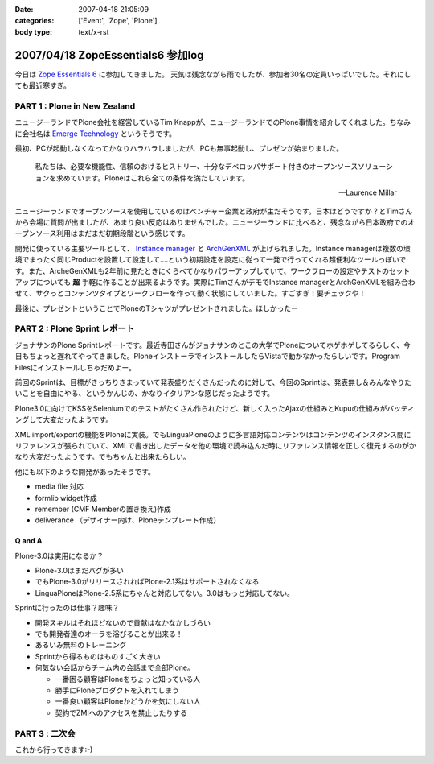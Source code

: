 :date: 2007-04-18 21:05:09
:categories: ['Event', 'Zope', 'Plone']
:body type: text/x-rst

==================================
2007/04/18 ZopeEssentials6 参加log
==================================

今日は `Zope Essentials 6`_ に参加してきました。
天気は残念ながら雨でしたが、参加者30名の定員いっぱいでした。それにしても最近寒すぎ。

PART 1 : Plone in New Zealand
-------------------------------
ニュージーランドでPlone会社を経営しているTim Knappが、ニュージーランドでのPlone事情を紹介してくれました。ちなみに会社名は `Emerge Technology`_ というそうです。

最初、PCが起動しなくなってかなりハラハラしましたが、PCも無事起動し、プレゼンが始まりました。

.. epigraph:: 

  私たちは、必要な機能性、信頼のおけるヒストリー、十分なデベロッパサポート付きのオープンソースソリューションを求めています。Ploneはこれら全ての条件を満たしています。

  -- Laurence Millar

ニュージーランドでオープンソースを使用しているのはベンチャー企業と政府が主だそうです。日本はどうですか？とTimさんから会場に質問が出ましたが、あまり良い反応はありませんでした。ニュージーランドに比べると、残念ながら日本政府でのオープンソース利用はまだまだ初期段階という感じです。

開発に使っている主要ツールとして、 `Instance manager`_ と `ArchGenXML`_ が上げられました。Instance managerは複数の環境でまったく同じProductを設置して設定して‥‥という初期設定を設定に従って一発で行ってくれる超便利なツールっぽいです。また、ArcheGenXMLも2年前に見たときにくらべてかなりパワーアップしていて、ワークフローの設定やテストのセットアップについても **超** 手軽に作ることが出来るようです。実際にTimさんがデモでInstance managerとArchGenXMLを組み合わせて、サクっとコンテンツタイプとワークフローを作って動く状態にしていました。すごすぎ！要チェックや！

最後に、プレゼントということでPloneのTシャツがプレゼントされました。ほしかったー


PART 2 : Plone Sprint レポート
------------------------------
ジョナサンのPlone Sprintレポートです。最近寺田さんがジョナサンのとこの大学でPloneについてホゲホゲしてるらしく、今日もちょっと遅れてやってきました。PloneインストーラでインストールしたらVistaで動かなかったらしいです。Program Filesにインストールしちゃだめよー。

前回のSprintは、目標がきっちりきまっていて発表盛りだくさんだったのに対して、今回のSprintは、発表無し＆みんなやりたいことを自由にやる、というかんじの、かなりイタリアンな感じだったようです。

Plone3.0に向けてKSSをSeleniumでのテストがたくさん作られたけど、新しく入ったAjaxの仕組みとKupuの仕組みがバッティングして大変だったようです。

XML import/exportの機能をPloneに実装。でもLinguaPloneのように多言語対応コンテンツはコンテンツのインスタンス間にリファレンスが張られていて、XMLで書き出したデータを他の環境で読み込んだ時にリファレンス情報を正しく復元するのがかなり大変だったようです。でもちゃんと出来たらしい。

他にも以下のような開発があったそうです。

- media file 対応
- formlib widget作成
- remember (CMF Memberの置き換え)作成
- deliverance （デザイナー向け、Ploneテンプレート作成）

Q and A
~~~~~~~~~

Plone-3.0は実用になるか？

- Plone-3.0はまだバグが多い
- でもPlone-3.0がリリースされればPlone-2.1系はサポートされなくなる
- LinguaPloneはPlone-2.5系にちゃんと対応してない。3.0はもっと対応してない。

Sprintに行ったのは仕事？趣味？

- 開発スキルはそれほどないので貢献はなかなかしづらい
- でも開発者達のオーラを浴びることが出来る！
- あるいみ無料のトレーニング
- Sprintから得るものはものすごく大きい
- 何気ない会話からチーム内の会話まで全部Plone。

  - 一番困る顧客はPloneをちょっと知っている人
  - 勝手にPloneプロダクトを入れてしまう
  - 一番良い顧客はPloneかどうかを気にしない人
  - 契約でZMIへのアクセスを禁止したりする

PART 3 : 二次会
---------------
これから行ってきます:-)


.. _`Zope Essentials 6`: http://zope.jp/events/zopeessentials/6
.. _`Emerge Technology`: http://www.emergetec.com
.. _`ArchGenXML`: http://plone.org/products/archgenxml
.. _`Instance manager`: http://plone.org/products/instance-manager



.. :extend type: text/html
.. :extend:

